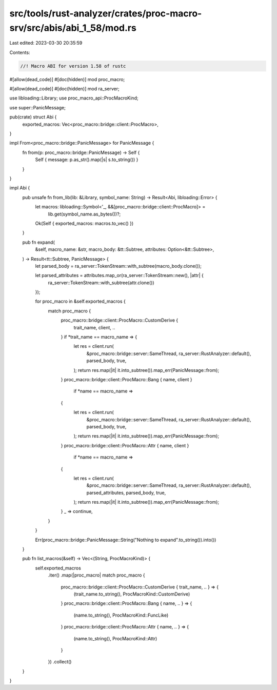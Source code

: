 src/tools/rust-analyzer/crates/proc-macro-srv/src/abis/abi_1_58/mod.rs
======================================================================

Last edited: 2023-03-30 20:35:59

Contents:

.. code-block:: rs

    //! Macro ABI for version 1.58 of rustc

#[allow(dead_code)]
#[doc(hidden)]
mod proc_macro;

#[allow(dead_code)]
#[doc(hidden)]
mod ra_server;

use libloading::Library;
use proc_macro_api::ProcMacroKind;

use super::PanicMessage;

pub(crate) struct Abi {
    exported_macros: Vec<proc_macro::bridge::client::ProcMacro>,
}

impl From<proc_macro::bridge::PanicMessage> for PanicMessage {
    fn from(p: proc_macro::bridge::PanicMessage) -> Self {
        Self { message: p.as_str().map(|s| s.to_string()) }
    }
}

impl Abi {
    pub unsafe fn from_lib(lib: &Library, symbol_name: String) -> Result<Abi, libloading::Error> {
        let macros: libloading::Symbol<'_, &&[proc_macro::bridge::client::ProcMacro]> =
            lib.get(symbol_name.as_bytes())?;
        Ok(Self { exported_macros: macros.to_vec() })
    }

    pub fn expand(
        &self,
        macro_name: &str,
        macro_body: &tt::Subtree,
        attributes: Option<&tt::Subtree>,
    ) -> Result<tt::Subtree, PanicMessage> {
        let parsed_body = ra_server::TokenStream::with_subtree(macro_body.clone());

        let parsed_attributes = attributes.map_or(ra_server::TokenStream::new(), |attr| {
            ra_server::TokenStream::with_subtree(attr.clone())
        });

        for proc_macro in &self.exported_macros {
            match proc_macro {
                proc_macro::bridge::client::ProcMacro::CustomDerive {
                    trait_name, client, ..
                } if *trait_name == macro_name => {
                    let res = client.run(
                        &proc_macro::bridge::server::SameThread,
                        ra_server::RustAnalyzer::default(),
                        parsed_body,
                        true,
                    );
                    return res.map(|it| it.into_subtree()).map_err(PanicMessage::from);
                }
                proc_macro::bridge::client::ProcMacro::Bang { name, client }
                    if *name == macro_name =>
                {
                    let res = client.run(
                        &proc_macro::bridge::server::SameThread,
                        ra_server::RustAnalyzer::default(),
                        parsed_body,
                        true,
                    );
                    return res.map(|it| it.into_subtree()).map_err(PanicMessage::from);
                }
                proc_macro::bridge::client::ProcMacro::Attr { name, client }
                    if *name == macro_name =>
                {
                    let res = client.run(
                        &proc_macro::bridge::server::SameThread,
                        ra_server::RustAnalyzer::default(),
                        parsed_attributes,
                        parsed_body,
                        true,
                    );
                    return res.map(|it| it.into_subtree()).map_err(PanicMessage::from);
                }
                _ => continue,
            }
        }

        Err(proc_macro::bridge::PanicMessage::String("Nothing to expand".to_string()).into())
    }

    pub fn list_macros(&self) -> Vec<(String, ProcMacroKind)> {
        self.exported_macros
            .iter()
            .map(|proc_macro| match proc_macro {
                proc_macro::bridge::client::ProcMacro::CustomDerive { trait_name, .. } => {
                    (trait_name.to_string(), ProcMacroKind::CustomDerive)
                }
                proc_macro::bridge::client::ProcMacro::Bang { name, .. } => {
                    (name.to_string(), ProcMacroKind::FuncLike)
                }
                proc_macro::bridge::client::ProcMacro::Attr { name, .. } => {
                    (name.to_string(), ProcMacroKind::Attr)
                }
            })
            .collect()
    }
}


